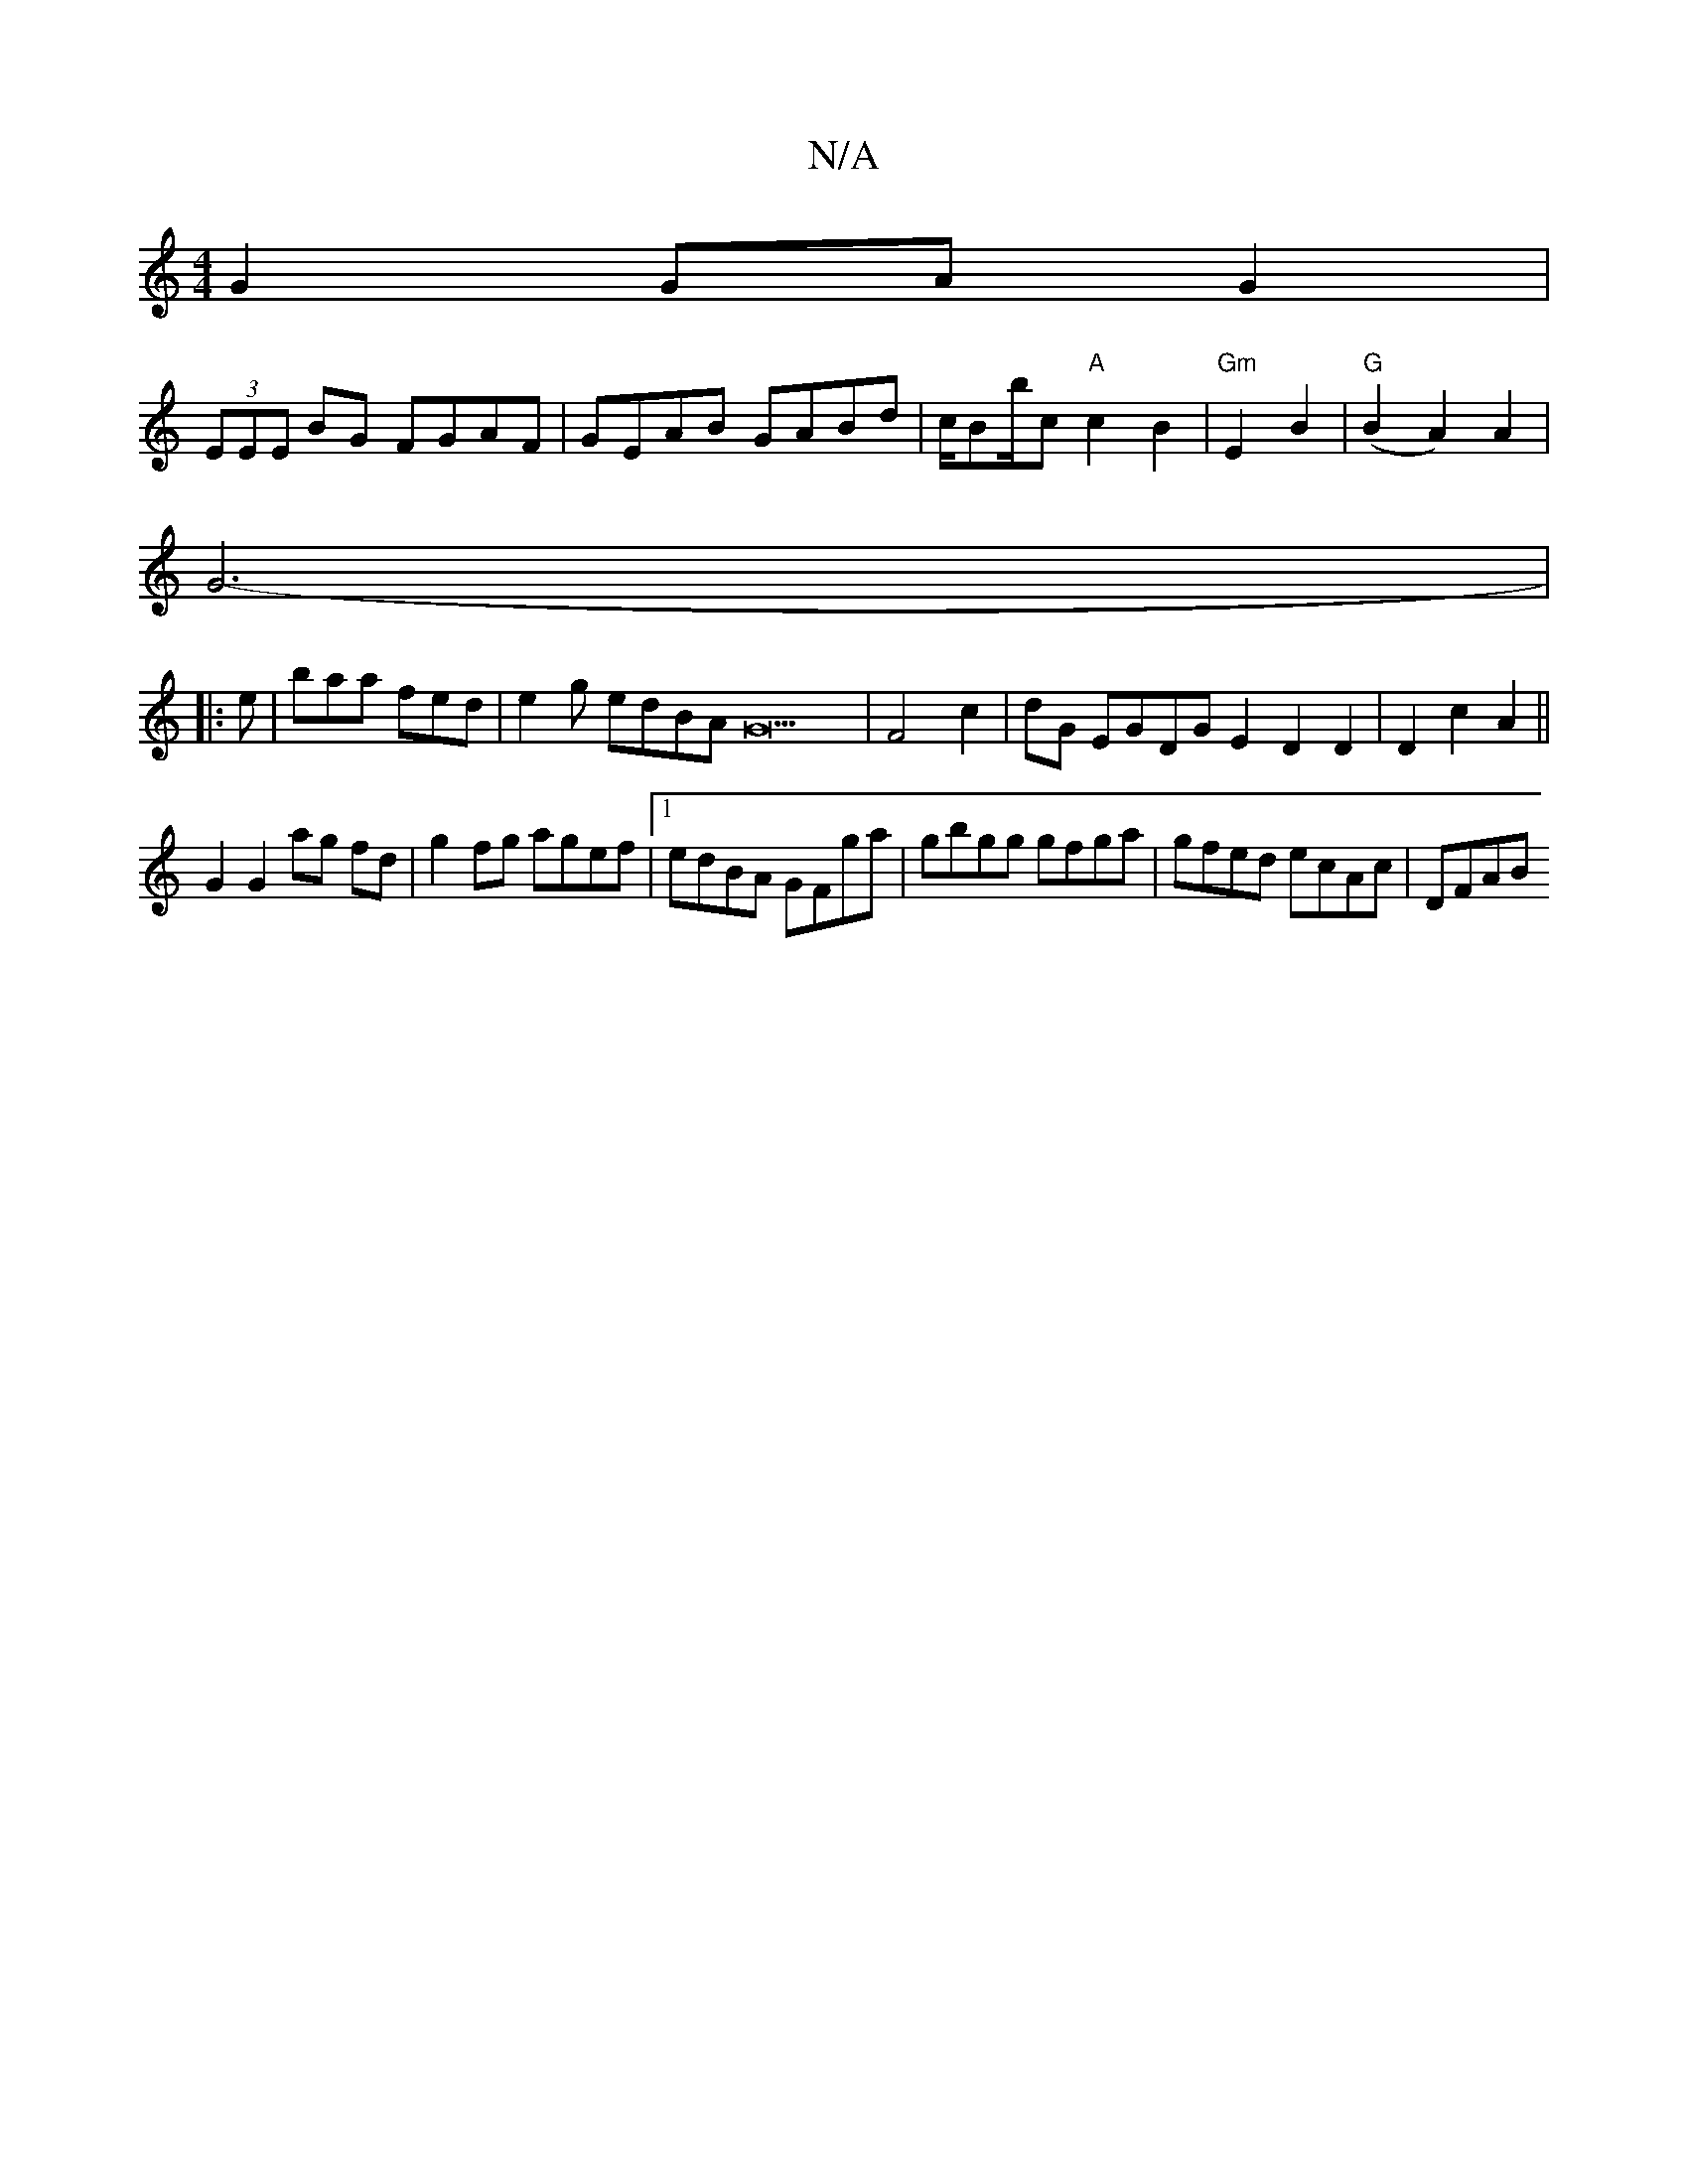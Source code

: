 X:1
T:N/A
M:4/4
R:N/A
K:Cmajor
G2 GAG2|
(3EEE BG FGAF|GEAB GABd|c/Bb/c "A"c2B2|"Gm"E2 B2 | "G"(B2A2) A2|
G6-|
|: e |baa fed|e2g edBAG22|F4c2|dG EGDG E2D2D2|D2c2A2||
G2 G2 ag fd | g2fg agef|1 edBA GFga |gbgg gfga | gfed ecAc | DFAB 